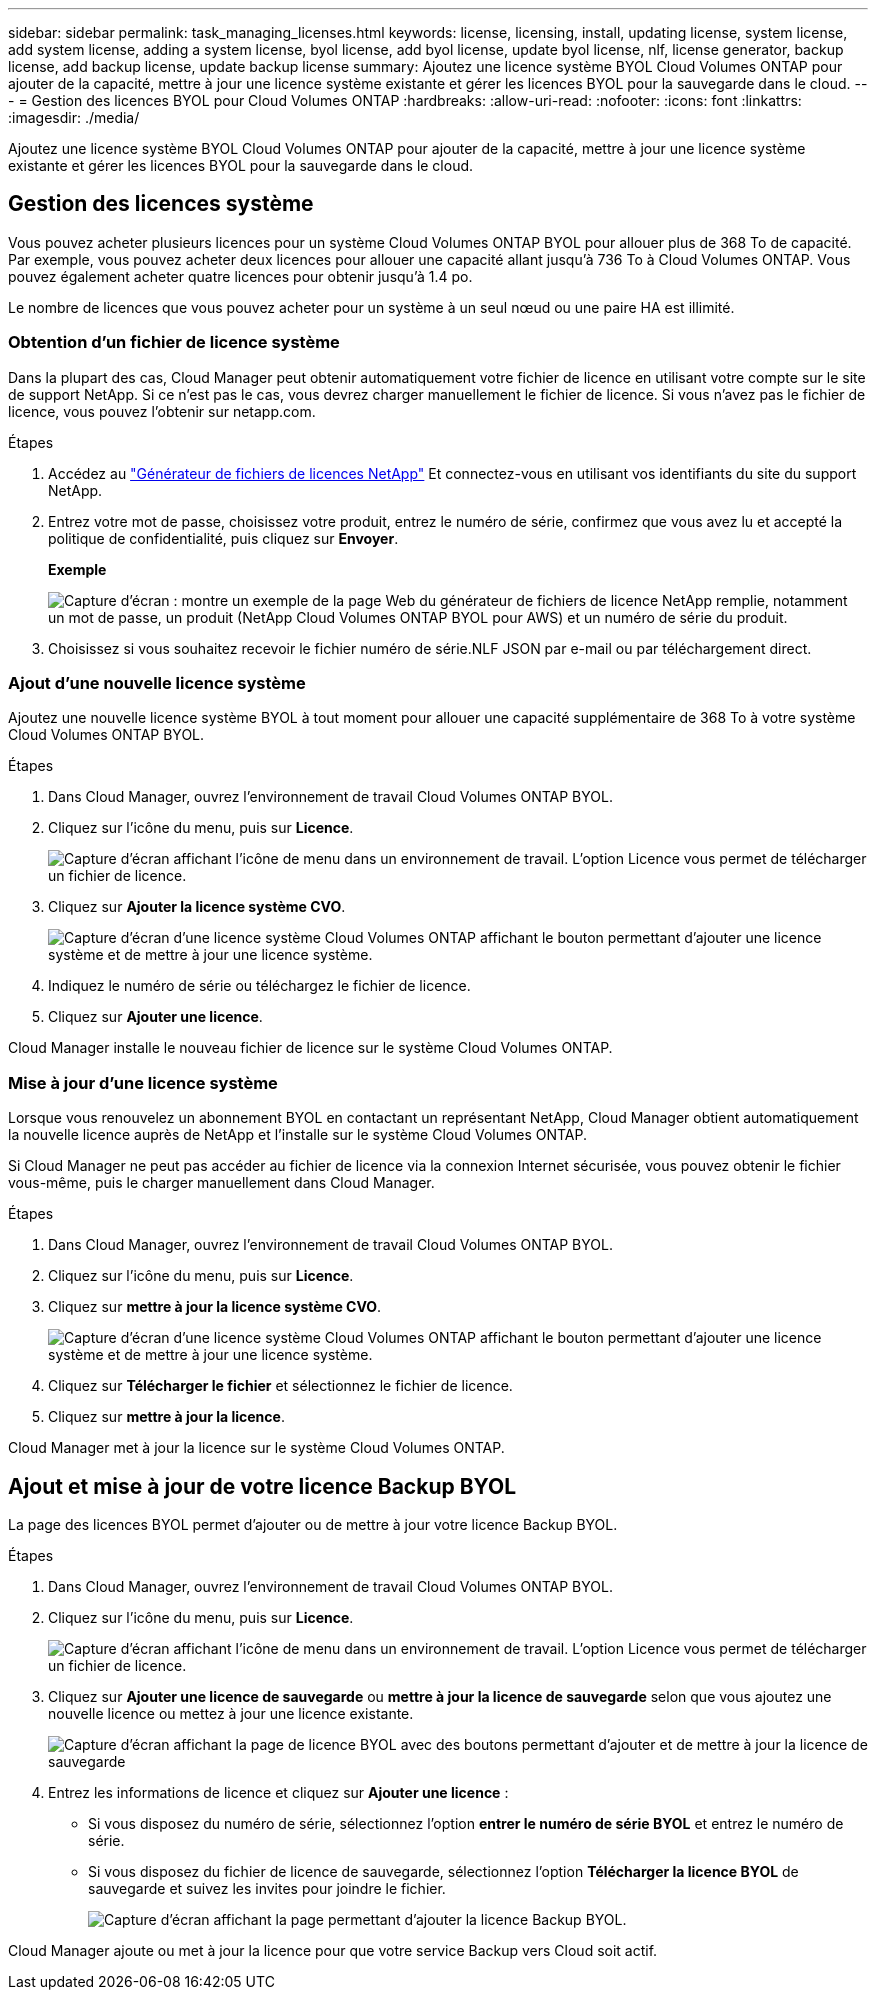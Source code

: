 ---
sidebar: sidebar 
permalink: task_managing_licenses.html 
keywords: license, licensing, install, updating license, system license, add system license, adding a system license, byol license, add byol license, update byol license, nlf, license generator, backup license, add backup license, update backup license 
summary: Ajoutez une licence système BYOL Cloud Volumes ONTAP pour ajouter de la capacité, mettre à jour une licence système existante et gérer les licences BYOL pour la sauvegarde dans le cloud. 
---
= Gestion des licences BYOL pour Cloud Volumes ONTAP
:hardbreaks:
:allow-uri-read: 
:nofooter: 
:icons: font
:linkattrs: 
:imagesdir: ./media/


[role="lead"]
Ajoutez une licence système BYOL Cloud Volumes ONTAP pour ajouter de la capacité, mettre à jour une licence système existante et gérer les licences BYOL pour la sauvegarde dans le cloud.



== Gestion des licences système

Vous pouvez acheter plusieurs licences pour un système Cloud Volumes ONTAP BYOL pour allouer plus de 368 To de capacité. Par exemple, vous pouvez acheter deux licences pour allouer une capacité allant jusqu'à 736 To à Cloud Volumes ONTAP. Vous pouvez également acheter quatre licences pour obtenir jusqu'à 1.4 po.

Le nombre de licences que vous pouvez acheter pour un système à un seul nœud ou une paire HA est illimité.



=== Obtention d'un fichier de licence système

Dans la plupart des cas, Cloud Manager peut obtenir automatiquement votre fichier de licence en utilisant votre compte sur le site de support NetApp. Si ce n'est pas le cas, vous devrez charger manuellement le fichier de licence. Si vous n'avez pas le fichier de licence, vous pouvez l'obtenir sur netapp.com.

.Étapes
. Accédez au https://register.netapp.com/register/getlicensefile["Générateur de fichiers de licences NetApp"^] Et connectez-vous en utilisant vos identifiants du site du support NetApp.
. Entrez votre mot de passe, choisissez votre produit, entrez le numéro de série, confirmez que vous avez lu et accepté la politique de confidentialité, puis cliquez sur *Envoyer*.
+
*Exemple*

+
image:screenshot_license_generator.gif["Capture d'écran : montre un exemple de la page Web du générateur de fichiers de licence NetApp remplie, notamment un mot de passe, un produit (NetApp Cloud Volumes ONTAP BYOL pour AWS) et un numéro de série du produit."]

. Choisissez si vous souhaitez recevoir le fichier numéro de série.NLF JSON par e-mail ou par téléchargement direct.




=== Ajout d'une nouvelle licence système

Ajoutez une nouvelle licence système BYOL à tout moment pour allouer une capacité supplémentaire de 368 To à votre système Cloud Volumes ONTAP BYOL.

.Étapes
. Dans Cloud Manager, ouvrez l'environnement de travail Cloud Volumes ONTAP BYOL.
. Cliquez sur l'icône du menu, puis sur *Licence*.
+
image:screenshot_menu_license.gif["Capture d'écran affichant l'icône de menu dans un environnement de travail. L'option Licence vous permet de télécharger un fichier de licence."]

. Cliquez sur *Ajouter la licence système CVO*.
+
image:screenshot_system_license.gif["Capture d'écran d'une licence système Cloud Volumes ONTAP affichant le bouton permettant d'ajouter une licence système et de mettre à jour une licence système."]

. Indiquez le numéro de série ou téléchargez le fichier de licence.
. Cliquez sur *Ajouter une licence*.


Cloud Manager installe le nouveau fichier de licence sur le système Cloud Volumes ONTAP.



=== Mise à jour d'une licence système

Lorsque vous renouvelez un abonnement BYOL en contactant un représentant NetApp, Cloud Manager obtient automatiquement la nouvelle licence auprès de NetApp et l'installe sur le système Cloud Volumes ONTAP.

Si Cloud Manager ne peut pas accéder au fichier de licence via la connexion Internet sécurisée, vous pouvez obtenir le fichier vous-même, puis le charger manuellement dans Cloud Manager.

.Étapes
. Dans Cloud Manager, ouvrez l'environnement de travail Cloud Volumes ONTAP BYOL.
. Cliquez sur l'icône du menu, puis sur *Licence*.
. Cliquez sur *mettre à jour la licence système CVO*.
+
image:screenshot_system_license.gif["Capture d'écran d'une licence système Cloud Volumes ONTAP affichant le bouton permettant d'ajouter une licence système et de mettre à jour une licence système."]

. Cliquez sur *Télécharger le fichier* et sélectionnez le fichier de licence.
. Cliquez sur *mettre à jour la licence*.


Cloud Manager met à jour la licence sur le système Cloud Volumes ONTAP.



== Ajout et mise à jour de votre licence Backup BYOL

La page des licences BYOL permet d'ajouter ou de mettre à jour votre licence Backup BYOL.

.Étapes
. Dans Cloud Manager, ouvrez l'environnement de travail Cloud Volumes ONTAP BYOL.
. Cliquez sur l'icône du menu, puis sur *Licence*.
+
image:screenshot_menu_license.gif["Capture d'écran affichant l'icône de menu dans un environnement de travail. L'option Licence vous permet de télécharger un fichier de licence."]

. Cliquez sur *Ajouter une licence de sauvegarde* ou *mettre à jour la licence de sauvegarde* selon que vous ajoutez une nouvelle licence ou mettez à jour une licence existante.
+
image:screenshot_backup_byol_license.png["Capture d'écran affichant la page de licence BYOL avec des boutons permettant d'ajouter et de mettre à jour la licence de sauvegarde"]

. Entrez les informations de licence et cliquez sur *Ajouter une licence* :
+
** Si vous disposez du numéro de série, sélectionnez l'option *entrer le numéro de série BYOL* et entrez le numéro de série.
** Si vous disposez du fichier de licence de sauvegarde, sélectionnez l'option *Télécharger la licence BYOL* de sauvegarde et suivez les invites pour joindre le fichier.
+
image:screenshot_backup_byol_license_add.png["Capture d'écran affichant la page permettant d'ajouter la licence Backup BYOL."]





Cloud Manager ajoute ou met à jour la licence pour que votre service Backup vers Cloud soit actif.
